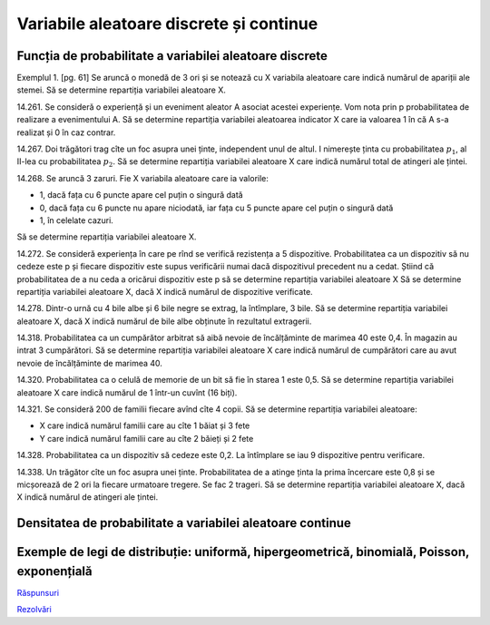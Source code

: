 Variabile aleatoare discrete și continue
========================================

Funcția de probabilitate a variabilei aleatoare discrete
--------------------------------------------------------

Exemplul 1. [pg. 61]
Se aruncă o monedă de 3 ori și se notează cu X variabila aleatoare care indică numărul de apariții ale stemei.
Să se determine repartiția variabilei aleatoare X.

14.261. Se consideră o experiență și un eveniment aleator A asociat acestei experiențe.
Vom nota prin p probabilitatea de realizare a evenimentului A.
Să se determine repartiția variabilei aleatoarea indicator X care ia valoarea 1 în că A s-a realizat și 0 în caz contrar.

14.267. Doi trăgători trag cîte un foc asupra unei ținte, independent unul de altul.
I nimerește ținta cu probabilitatea :math:`p_1`, al II-lea cu probabilitatea :math:`p_2`.
Să se determine repartiția variabilei aleatoare X care indică numărul total de atingeri ale țintei. 

14.268. Se aruncă 3 zaruri. Fie X variabila aleatoare care ia valorile:   

- 1, dacă fața cu 6 puncte apare cel puțin o singură dată
- 0, dacă fața cu 6 puncte nu apare niciodată, iar fața cu 5 puncte apare cel puțin o singură dată
- 1, în celelate cazuri.

Să se determine repartiția variabilei aleatoare X.

14.272. Se consideră experiența în care pe rînd se verifică rezistența a 5 dispozitive.
Probabilitatea ca un dispozitiv să nu cedeze este p și fiecare dispozitiv este supus verificării numai dacă dispozitivul precedent nu a cedat.
Știind că probabilitatea de a nu ceda a oricărui dispozitiv este p să se determine repartiția variabilei aleatoare X 
Să se determine repartiția variabilei aleatoare X, dacă X indică numărul de dispozitive verificate.

14.278. Dintr-o urnă cu 4 bile albe și 6 bile negre se extrag, la întîmplare, 3 bile.
Să se determine repartiția variabilei aleatoare X, dacă X indică numărul de bile albe obținute în rezultatul extragerii.

14.318. Probabilitatea ca un cumpărător arbitrat să aibă nevoie de încălțăminte de marimea 40 este 0,4.
În magazin au intrat 3 cumpărători.
Să se determine repartiția variabilei aleatoare X care indică numărul de cumpărători care au avut nevoie de încălțăminte de marimea 40.

14.320. Probabilitatea ca o celulă de memorie de un bit să fie în starea 1 este 0,5.
Să se determine repartiția variabilei aleatoare X care indică numărul de 1 într-un cuvînt (16 biți).

14.321. Se consideră 200 de familii fiecare avînd cîte 4 copii.
Să se determine repartiția variabilei aleatoare:

- X care indică numărul familii care au cîte 1 băiat și 3 fete
- Y care indică numărul familii care au cîte 2 băieți și 2 fete

14.328. Probabilitatea ca un dispozitiv să cedeze este 0,2.
La întîmplare se iau 9 dispozitive pentru verificare.

14.338. Un trăgător cîte un foc asupra unei ținte.
Probabilitatea de a atinge ținta la prima încercare este 0,8 și se micșorează de 2 ori la fiecare urmatoare tregere.
Se fac 2 trageri.
Să se determine repartiția variabilei aleatoare X, dacă X indică numărul de atingeri ale țintei.

Densitatea de probabilitate a variabilei aleatoare continue
-----------------------------------------------------------

Exemple de legi de distribuție: uniformă, hipergeometrică, binomială, Poisson, exponențială
-------------------------------------------------------------------------------------------

`Răspunsuri <raspunsuri.html>`_

`Rezolvări <rezolvari.html>`_
